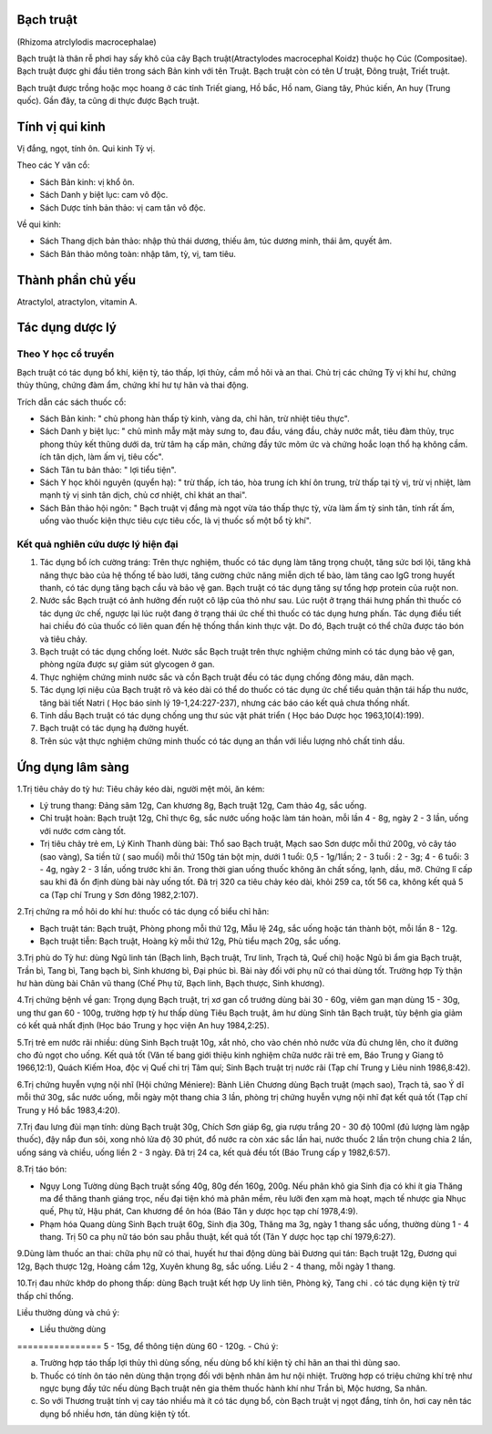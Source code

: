 .. _plants_bach_truat:




Bạch truật
==========

(Rhizoma atrclylodis macrocephalae)

Bạch truật là thân rễ phơi hay sấy khô của cây Bạch truật(Atractylodes
macrocephal Koidz) thuộc họ Cúc (Compositae). Bạch truật được ghi đầu
tiên trong sách Bản kinh với tên Truật. Bạch truật còn có tên Ư truật,
Đông truật, Triết truật.

Bạch truật được trồng hoặc mọc hoang ở các tỉnh Triết giang, Hồ bắc, Hồ
nam, Giang tây, Phúc kiến, An huy (Trung quốc). Gần đây, ta cũng di
thực được Bạch truật.

Tính vị qui kinh
================

Vị đắng, ngọt, tính ôn. Qui kinh Tỳ vị.

Theo các Y văn cổ:

-  Sách Bản kinh: vị khổ ôn.
-  Sách Danh y biệt lục: cam vô độc.
-  Sách Dược tính bản thảo: vị cam tân vô độc.

Về qui kinh:

-  Sách Thang dịch bản thảo: nhập thủ thái dương, thiếu âm, túc dương
   minh, thái âm, quyết âm.
-  Sách Bản thảo mông toàn: nhập tâm, tỳ, vị, tam tiêu.

Thành phần chủ yếu
==================

Atractylol, atractylon, vitamin A.

Tác dụng dược lý
================

Theo Y học cổ truyền
--------------------

Bạch truật có tác dụng bổ khí, kiện tỳ, táo thấp, lợi thủy, cầm mồ hôi
và an thai. Chủ trị các chứng Tỳ vị khí hư, chứng thủy thũng, chứng đàm
ẩm, chứng khí hư tự hãn và thai động.

Trích dẫn các sách thuốc cổ:

-  Sách Bản kinh: " chủ phong hàn thấp tỳ kinh, vàng da, chỉ hãn, trừ
   nhiệt tiêu thực".
-  Sách Danh y biệt lục: " chủ mình mẫy mặt mày sưng to, đau đầu, váng
   đầu, chảy nước mắt, tiêu đàm thủy, trục phong thủy kết thũng dưới da,
   trừ tâm hạ cấp mãn, chứng đầy tức mõm ức và chứng hoắc loạn thổ hạ
   không cầm. ích tân dịch, làm ấm vị, tiêu cốc".
-  Sách Tân tu bản thảo: " lợi tiểu tiện".
-  Sách Y học khôi nguyên (quyển hạ): " trừ thấp, ích táo, hòa trung
   ích khí ôn trung, trừ thấp tại tỳ vị, trừ vị nhiệt, làm mạnh tỳ vị
   sinh tân dịch, chủ cơ nhiệt, chỉ khát an thai".
-  Sách Bản thảo hội ngôn: " Bạch truật vị đắng mà ngọt vừa táo thấp
   thực tỳ, vừa làm ấm tỳ sinh tân, tính rất ấm, uống vào thuốc kiện
   thực tiêu cực tiêu cốc, là vị thuốc số một bổ tỳ khí".

Kết quả nghiên cứu dược lý hiện đại
-----------------------------------


#. Tác dụng bổ ích cường tráng: Trên thực nghiệm, thuốc có tác dụng làm
   tăng trọng chuột, tăng sức bơi lội, tăng khả năng thực bào của hệ
   thống tế bào lưới, tăng cường chức năng miễn dịch tế bào, làm tăng
   cao IgG trong huyết thanh, có tác dụng tăng bạch cầu và bảo vệ gan.
   Bạch truật có tác dụng tăng sự tổng hợp protein của ruột non.
#. Nước sắc Bạch truật có ảnh hưởng đến ruột cô lập của thỏ như sau. Lúc
   ruột ở trạng thái hưng phấn thì thuốc có tác dụng ức chế, ngược lại
   lúc ruột đang ở trạng thái ức chế thì thuốc có tác dụng hưng phấn.
   Tác dụng điều tiết hai chiều đó của thuốc có liên quan đến hệ thống
   thần kinh thực vật. Do đó, Bạch truật có thể chữa được táo bón và
   tiêu chảy.
#. Bạch truật có tác dụng chống loét. Nước sắc Bạch truật trên thực
   nghiệm chứng minh có tác dụng bảo vệ gan, phòng ngừa được sự giảm sút
   glycogen ở gan.
#. Thực nghiệm chứng minh nước sắc và cồn Bạch truật đều có tác dụng
   chống đông máu, dãn mạch.
#. Tác dụng lợi niệu của Bạch truật rõ và kéo dài có thể do thuốc có tác
   dụng ức chế tiểu quản thận tái hấp thu nước, tăng bài tiết Natri (
   Học báo sinh lý 19-1,24:227-237), nhưng các báo cáo kết quả chưa
   thống nhất.
#. Tinh dầu Bạch truật có tác dụng chống ung thư súc vật phát triển (
   Học báo Dược học 1963,10(4):199).
#. Bạch truật có tác dụng hạ đường huyết.
#. Trên súc vật thực nghiệm chứng minh thuốc có tác dụng an thần với
   liều lượng nhỏ chất tinh dầu.

Ứng dụng lâm sàng
=================


1.Trị tiêu chảy do tỳ hư: Tiêu chảy kéo dài, người mệt mỏi, ăn kém:

-  Lý trung thang: Đảng sâm 12g, Can khương 8g, Bạch truật 12g, Cam thảo
   4g, sắc uống.
-  Chỉ truật hoàn: Bạch truật 12g, Chỉ thực 6g, sắc nước uống hoặc làm
   tán hoàn, mỗi lần 4 - 8g, ngày 2 - 3 lần, uống với nước cơm càng tốt.
-  Trị tiêu chảy trẻ em, Lý Kinh Thanh dùng bài: Thổ sao Bạch truật,
   Mạch sao Sơn dược mỗi thứ 200g, vỏ cây táo (sao vàng), Sa tiền tử (
   sao muối) mỗi thứ 150g tán bột mịn, dưới 1 tuổi: 0,5 - 1g/1lần; 2 - 3
   tuổi : 2 - 3g; 4 - 6 tuổi: 3 - 4g, ngày 2 - 3 lần, uống trước khi ăn.
   Trong thời gian uống thuốc không ăn chất sống, lạnh, dầu, mỡ. Chứng
   lî cấp sau khi đã ổn định dùng bài này uống tốt. Đã trị 320 ca tiêu
   chảy kéo dài, khỏi 259 ca, tốt 56 ca, không kết quả 5 ca (Tạp chí
   Trung y Sơn đông 1982,2:107).

2.Trị chứng ra mồ hôi do khí hư: thuốc có tác dụng cố biểu chỉ hãn:

-  Bạch truật tán: Bạch truật, Phòng phong mỗi thứ 12g, Mẫu lệ 24g, sắc
   uống hoặc tán thành bột, mỗi lần 8 - 12g.
-  Bạch truật tiễn: Bạch truật, Hoàng kỳ mỗi thứ 12g, Phù tiểu mạch 20g,
   sắc uống.

3.Trị phù do Tỳ hư: dùng Ngũ linh tán (Bạch linh, Bạch truật, Trư linh,
Trạch tả, Quế chi) hoặc Ngũ bì ẩm gia Bạch truật, Trần bì, Tang bì, Tang
bạch bì, Sinh khương bì, Đại phúc bì. Bài này đối với phụ nữ có thai
dùng tốt. Trường hợp Tỳ thận hư hàn dùng bài Chân vũ thang (Chế Phụ tử,
Bạch linh, Bạch thược, Sinh khương).

4.Trị chứng bệnh về gan: Trọng dụng Bạch truật, trị xơ gan cổ trướng
dùng bài 30 - 60g, viêm gan mạn dùng 15 - 30g, ung thư gan 60 - 100g,
trường hợp tỳ hư thấp dùng Tiêu Bạch truật, âm hư dùng Sinh tân Bạch
truật, tùy bệnh gia giảm có kết quả nhất định (Học báo Trung y học viện
An huy 1984,2:25).

5.Trị trẻ em nước rãi nhiều: dùng Sinh Bạch truật 10g, xắt nhỏ, cho vào
chén nhỏ nước vừa đủ chưng lên, cho ít đường cho đủ ngọt cho uống. Kết
quả tốt (Văn tế bang giới thiệu kinh nghiệm chữa nước rãi trẻ em, Báo
Trung y Giang tô 1966,12:1), Quách Kiếm Hoa, độc vị Quế chi trị Tâm quí;
Sinh Bạch truật trị nước rãi (Tạp chí Trung y Liêu ninh 1986,8:42).

6.Trị chứng huyễn vựng nội nhĩ (Hội chứng Méniere): Bành Liên Chương
dùng Bạch truật (mạch sao), Trạch tả, sao Ý dĩ mỗi thứ 30g, sắc nước
uống, mỗi ngày một thang chia 3 lần, phòng trị chứng huyễn vựng nội nhĩ
đạt kết quả tốt (Tạp chí Trung y Hồ bắc 1983,4:20).

7.Trị đau lưng đùi mạn tính: dùng Bạch truật 30g, Chích Sơn giáp 6g, gia
rượu trắng 20 - 30 độ 100ml (đủ lượng làm ngập thuốc), đậy nắp đun sôi,
xong nhỏ lửa độ 30 phút, đổ nước ra còn xác sắc lần hai, nước thuốc 2
lần trộn chung chia 2 lần, uống sáng và chiều, uống liền 2 - 3 ngày. Đã
trị 24 ca, kết quả đều tốt (Báo Trung cấp y 1982,6:57).

8.Trị táo bón:

-  Ngụy Long Tường dùng Bạch truật sống 40g, 80g đến 160g, 200g. Nếu
   phân khô gia Sinh địa có khi ít gia Thăng ma để thăng thanh giáng
   trọc, nếu đại tiện khó mà phân mềm, rêu lưỡi đen xạm mà hoạt, mạch tế
   nhược gia Nhục quế, Phụ tử, Hậu phát, Can khương để ôn hóa (Báo Tân
   y dược học tạp chí 1978,4:9).
-  Phạm hóa Quang dùng Sinh Bạch truật 60g, Sinh địa 30g, Thăng ma 3g,
   ngày 1 thang sắc uống, thường dùng 1 - 4 thang. Trị 50 ca phụ nữ táo
   bón sau phẫu thuật, kết quả tốt (Tân Y dược học tạp chí 1979,6:27).

9.Dùng làm thuốc an thai: chữa phụ nữ có thai, huyết hư thai động dùng
bài Đương qui tán: Bạch truật 12g, Đương qui 12g, Bạch thược 12g, Hoàng
cầm 12g, Xuyên khung 8g, sắc uống. Liều 2 - 4 thang, mỗi ngày 1 thang.

10.Trị đau nhức khớp do phong thấp: dùng Bạch truật kết hợp Uy linh
tiên, Phòng kỷ, Tang chi . có tác dụng kiện tỳ trừ thấp chỉ thống.

Liều thường dùng và chú ý:

-  Liều thường dùng
================ 5 - 15g, để thông tiện dùng 60 - 120g.
-  Chú ý:

a. Trường hợp táo thấp lợi thủy thì dùng sống, nếu dùng bổ khí kiện tỳ
   chỉ hãn an thai thì dùng sao.
b. Thuốc có tính ôn táo nên dùng thận trọng đối với bệnh nhân âm hư nội
   nhiệt. Trường hợp có triệu chứng khí trệ như ngực bụng đầy tức nếu
   dùng Bạch truật nên gia thêm thuốc hành khí như Trần bì, Mộc hương,
   Sa nhân.
c. So với Thương truật tính vị cay táo nhiều mà ít có tác dụng bổ, còn
   Bạch truật vị ngọt đắng, tính ôn, hơi cay nên tác dụng bổ nhiều hơn,
   tán dùng kiện tỳ tốt.
